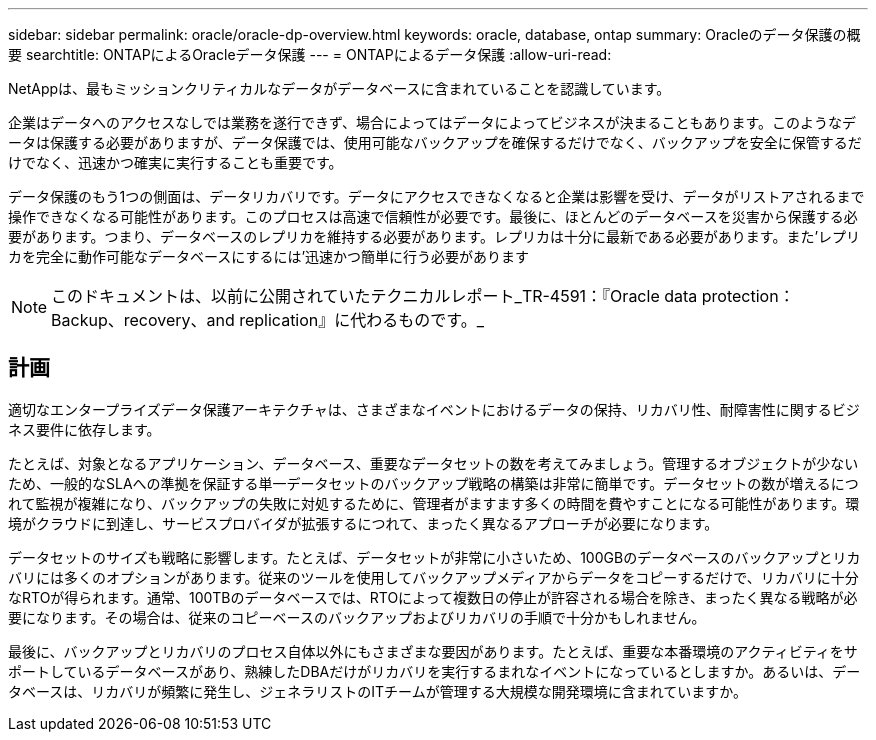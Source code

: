 ---
sidebar: sidebar 
permalink: oracle/oracle-dp-overview.html 
keywords: oracle, database, ontap 
summary: Oracleのデータ保護の概要 
searchtitle: ONTAPによるOracleデータ保護 
---
= ONTAPによるデータ保護
:allow-uri-read: 


[role="lead"]
NetAppは、最もミッションクリティカルなデータがデータベースに含まれていることを認識しています。

企業はデータへのアクセスなしでは業務を遂行できず、場合によってはデータによってビジネスが決まることもあります。このようなデータは保護する必要がありますが、データ保護では、使用可能なバックアップを確保するだけでなく、バックアップを安全に保管するだけでなく、迅速かつ確実に実行することも重要です。

データ保護のもう1つの側面は、データリカバリです。データにアクセスできなくなると企業は影響を受け、データがリストアされるまで操作できなくなる可能性があります。このプロセスは高速で信頼性が必要です。最後に、ほとんどのデータベースを災害から保護する必要があります。つまり、データベースのレプリカを維持する必要があります。レプリカは十分に最新である必要があります。また'レプリカを完全に動作可能なデータベースにするには'迅速かつ簡単に行う必要があります


NOTE: このドキュメントは、以前に公開されていたテクニカルレポート_TR-4591：『Oracle data protection：Backup、recovery、and replication』に代わるものです。_



== 計画

適切なエンタープライズデータ保護アーキテクチャは、さまざまなイベントにおけるデータの保持、リカバリ性、耐障害性に関するビジネス要件に依存します。

たとえば、対象となるアプリケーション、データベース、重要なデータセットの数を考えてみましょう。管理するオブジェクトが少ないため、一般的なSLAへの準拠を保証する単一データセットのバックアップ戦略の構築は非常に簡単です。データセットの数が増えるにつれて監視が複雑になり、バックアップの失敗に対処するために、管理者がますます多くの時間を費やすことになる可能性があります。環境がクラウドに到達し、サービスプロバイダが拡張するにつれて、まったく異なるアプローチが必要になります。

データセットのサイズも戦略に影響します。たとえば、データセットが非常に小さいため、100GBのデータベースのバックアップとリカバリには多くのオプションがあります。従来のツールを使用してバックアップメディアからデータをコピーするだけで、リカバリに十分なRTOが得られます。通常、100TBのデータベースでは、RTOによって複数日の停止が許容される場合を除き、まったく異なる戦略が必要になります。その場合は、従来のコピーベースのバックアップおよびリカバリの手順で十分かもしれません。

最後に、バックアップとリカバリのプロセス自体以外にもさまざまな要因があります。たとえば、重要な本番環境のアクティビティをサポートしているデータベースがあり、熟練したDBAだけがリカバリを実行するまれなイベントになっているとしますか。あるいは、データベースは、リカバリが頻繁に発生し、ジェネラリストのITチームが管理する大規模な開発環境に含まれていますか。
